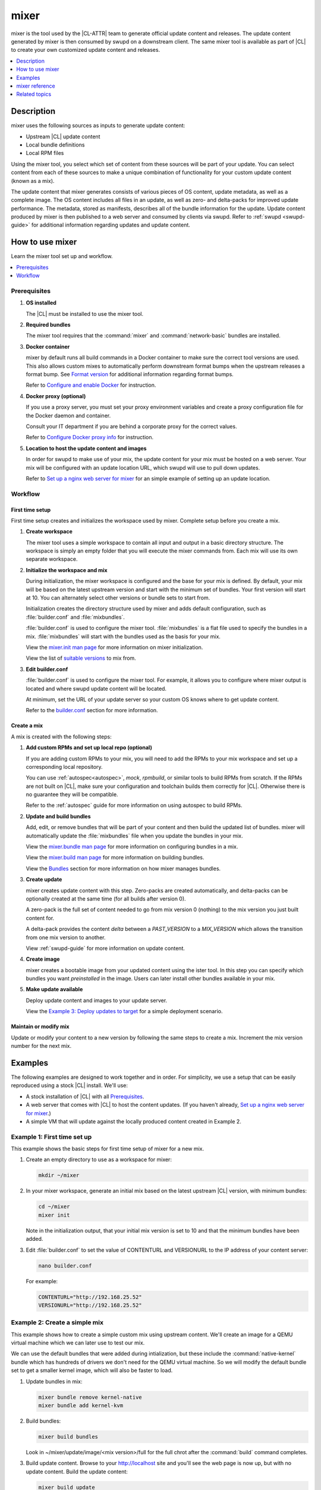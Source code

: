 .. _mixer:

mixer
#####

mixer is the tool used by the |CL-ATTR| team to generate official update content
and releases. The update content generated by mixer is then consumed by swupd on
a downstream client. The same mixer tool is available as part of |CL| to create
your own customized update content and releases.

.. contents::
   :local:
   :depth: 1

Description
***********

mixer uses the following sources as inputs to generate update content:

* Upstream |CL| update content
* Local bundle definitions
* Local RPM files

Using the mixer tool, you select which set of content from these sources will be
part of your update. You can select content from each of these sources to make a
unique combination of functionality for your custom update content (known as a
mix).

The update content that mixer generates consists of various pieces of OS
content, update metadata, as well as a complete image. The OS content includes
all files in an update, as well as zero- and delta-packs for improved update
performance. The metadata, stored as manifests, describes all of the bundle
information for the update. Update content produced by mixer is then published
to a web server and consumed by clients via swupd. Refer to
:ref:`swupd <swupd-guide>` for additional information regarding updates and
update content.

How to use mixer
****************

Learn the mixer tool set up and workflow.

.. contents::
   :local:
   :depth: 1

Prerequisites
=============

#. **OS installed**

   The |CL| must be installed to use the mixer tool.

#. **Required bundles**

   The mixer tool requires that the :command:`mixer` and
   :command:`network-basic` bundles are installed.

#. **Docker container**

   mixer by default runs all build commands in a Docker container to make sure
   the correct tool versions are used. This also allows custom mixes to
   automatically perform downstream format bumps when the upstream releases a
   format bump. See `Format version`_ for additional information regarding
   format bumps.

   Refer to `Configure and enable Docker`_ for instruction.

#. **Docker proxy (optional)**

   If you use a proxy server, you must set your proxy environment variables and
   create a proxy configuration file for the Docker daemon and container.

   Consult your IT department if you are behind a corporate proxy for the correct
   values.

   Refer to `Configure Docker proxy info`_ for instruction.

#. **Location to host the update content and images**

   In order for swupd to make use of your mix, the update content for your mix
   must be hosted on a web server. Your mix will be configured with an update
   location URL, which swupd will use to pull down updates.

   Refer to `Set up a nginx web server for mixer`_ for an simple example of
   setting up an update location.

Workflow
========

First time setup
----------------

First time setup creates and initializes the workspace used by mixer. Complete
setup before you create a mix.

#. **Create workspace**

   The mixer tool uses a simple workspace to contain all input and output in a
   basic directory structure. The workspace is simply an empty folder that you
   will execute the mixer commands from. Each mix will use its own separate
   workspace.

#. **Initialize the workspace and mix**

   During initialization, the mixer workspace is configured and the base for
   your mix is defined. By default, your mix will be based on the latest
   upstream version and start with the minimum set of bundles. Your first
   version will start at 10. You can alternately select other versions or bundle
   sets to start from.

   Initialization creates the directory structure used by mixer and adds default
   configuration, such as :file:`builder.conf` and :file:`mixbundles`.

   :file:`builder.conf` is used to configure the mixer tool. :file:`mixbundles`
   is a flat file used to specify the bundles in a mix. :file:`mixbundles` will
   start with the bundles used as the basis for your mix.

   View the `mixer.init man page`_ for more information on mixer
   initialization.

   View the list of `suitable versions`_ to mix from.

#. **Edit builder.conf**

   :file:`builder.conf` is used to configure the mixer tool. For example, it
   allows you to configure where mixer output is located and where swupd update
   content will be located.

   At minimum, set the URL of your update server so your custom OS knows where
   to get update content.

   Refer to the `builder.conf`_ section for more information.

Create a mix
------------

A mix is created with the following steps:

#. **Add custom RPMs and set up local repo (optional)**

   If you are adding custom RPMs to your mix, you will need to add the RPMs to
   your mix workspace and set up a corresponding local repository.

   You can use :ref:`autospec<autospec>`, `mock`, `rpmbuild`, or similar tools
   to build RPMs from scratch. If the RPMs are not built on |CL|, make sure your
   configuration and toolchain builds them correctly for |CL|. Otherwise there
   is no guarantee they will be compatible.

   Refer to the :ref:`autospec` guide for more information on using autospec to
   build RPMs.

#. **Update and build bundles**

   Add, edit, or remove bundles that will be part of your content and then build
   the updated list of bundles. mixer will automatically update the
   :file:`mixbundles` file when you update the bundles in your mix.

   View the `mixer.bundle man page`_ for more information on configuring bundles
   in a mix.

   View the `mixer.build man page`_ for more information on building bundles.

   View the `Bundles`_ section for more information on how mixer manages
   bundles.

#. **Create update**

   mixer creates update content with this step. Zero-packs are created
   automatically, and delta-packs can be optionally created at the same time
   (for all builds after version 0).

   A zero-pack is the full set of content needed to go from mix version 0
   (nothing) to the mix version you just built content for.

   A delta-pack provides the content *delta* between a `PAST_VERSION` to a
   `MIX_VERSION` which allows the transition from one mix version to another.

   View :ref:`swupd-guide`  for more information on update content.

#. **Create image**

   mixer creates a bootable image from your updated content using
   the ister tool. In this step you can specify which bundles you want
   *preinstalled* in the image. Users can later install other bundles available
   in your mix.

#. **Make update available**

   Deploy update content and images to your update server.

   View the `Example 3: Deploy updates to target`_ for a simple deployment
   scenario.

Maintain or modify mix
----------------------

Update or modify your content to a new version by following the same steps to
create a mix. Increment the mix version number for the next mix.

Examples
********

The following examples are designed to work together and in order. For
simplicity, we use a setup that can be easily reproduced using a stock |CL|
install. We'll use:

* A stock installation of |CL| with all `Prerequisites`_.
* A web server that comes with |CL| to host the content updates.
  (If you haven't already, `Set up a nginx web server for mixer`_.)
* A simple VM that will update against the locally produced content created in
  Example 2.

Example 1: First time set up
============================

This example shows the basic steps for first time setup of mixer for a new mix.

#. Create an empty directory to use as a workspace for mixer:

   .. code-block:: bash

      mkdir ~/mixer

#. In your mixer workspace, generate an initial mix based on the latest upstream
   |CL| version, with minimum bundles:

   .. code-block:: bash

      cd ~/mixer
      mixer init

   Note in the initialization output, that your initial mix version is set to
   10 and that the minimum bundles have been added.

#. Edit :file:`builder.conf` to set the value of CONTENTURL and VERSIONURL to
   the IP address of your content server:

   .. code-block:: bash

      nano builder.conf

   For example:

   .. code-block:: console

      CONTENTURL="http://192.168.25.52"
      VERSIONURL="http://192.168.25.52"

Example 2: Create a simple mix
==============================

This example shows how to create a simple custom mix using upstream content.
We'll create an image for a QEMU virtual machine which we can later use to test
our mix.

We can use the default bundles that were added during intialization, but these
include the :command:`native-kernel` bundle which has hundreds of drivers we
don't need for the QEMU virtual machine. So we will modify the default bundle
set to get a smaller kernel image, which will also be faster to load.

#. Update bundles in mix:

   .. code-block:: bash

      mixer bundle remove kernel-native
      mixer bundle add kernel-kvm

#. Build bundles:

   .. code-block:: bash

      mixer build bundles

   Look in ~/mixer/update/image/<mix version>/full for the full chrot after the
   :command:`build` command completes.

#. Build update content. Browse to your http://localhost site and you'll see
   the web page is now up, but with no update content. Build the update content:

   .. code-block:: bash

      mixer build update

   Refresh your http://localhost site and now you can see the update content for
   mix version 10.

   Look in ~/mixer/update/www/<mix version> to see the update content in your
   workspace.

#. Configure image. Edit the ister configuration file for your image to include
   all of the bundles you want preinstalled in the image. If this is the first
   time creating an image, first get a copy of the
   :file:`release-image-config.json` template file:

   .. code-block:: bash

      curl -O https://raw.githubusercontent.com/bryteise/ister/master/release-image-config.json

   For this example, edit :file:`release-image-config.json` so that the root
   partition size is "5G" and replace the "kernel-native" bundle with
   "kernel-kvm".

   .. code-block:: console

      {
        "DestinationType" : "virtual",
        "PartitionLayout" : [ { "disk" : "release.img", "partition" : 1, "size" : "32M", "type" : "EFI" },
                              { "disk" : "release.img", "partition" : 2, "size" : "16M", "type" : "swap" },
                              { "disk" : "release.img", "partition" : 3, "size" : "5G", "type" : "linux" } ],
        "FilesystemTypes" : [ { "disk" : "release.img", "partition" : 1, "type" : "vfat" },
                              { "disk" : "release.img", "partition" : 2, "type" : "swap" },
                              { "disk" : "release.img", "partition" : 3, "type" : "ext4" } ],
        "PartitionMountPoints" : [ { "disk" : "release.img", "partition" : 1, "mount" : "/boot" },
                                   { "disk" : "release.img", "partition" : 3, "mount" : "/" } ],
        "Version": "latest",
        "Bundles": ["kernel-kvm", "os-core", "os-core-update"]
      }

#. Build the image.

   .. code-block:: bash

      sudo mixer build image

   The output from this step will be :file:`release.img`, which is a live image.

#. Make the next mix. Create a new version of your mix, for the live image to
   update to. Increment your mix version by 10:

   .. code-block:: bash

      mixer versions update

   Repeat steps 1-3 to add the upstream :command:`curl` bundle to the mix:

   .. code-block:: bash

      mixer bundle add curl
      mixer build bundles
      mixer build update

   And build optional delta-packs, which will help reduce client update time:

   .. code-block:: bash

      mixer build delta-packs --from 10 --to 20

   Refresh your http://localhost site and now you can see the update content for
   mix version 20.

   Look in ~/mixer/update/www/<mix version> to see the update content in your
   workspace.

Example 3: Deploy updates to target
===================================

The image created in Example 2 is directly bootable in QEMU. In this example,
we'll boot the image from Example 2 to verify it, and update the image from mix
version 10 (which the image was built from), to mix version 20.

#. Set up the QEMU environment.

   Install the :command:`kvm-host` bundle to your |CL|:

   .. code-block:: bash

      sudo swupd bundle-add kvm-host

   Get the virtual EFI firmware, download the image launch script, and make it
   executable:

   .. code-block:: bash

      curl -O https://download.clearlinux.org/image/OVMF.fd
      curl -O https://download.clearlinux.org/image/start_qemu.sh
      chmod +x start_qemu.sh

#. Start your VM image (created in Example 2):

   .. code-block:: bash

      sudo ./start_qemu.sh release.img

#. Log in as root and set a password

#. Try out your mix.

   Take a look at the default bundles installed in your mix:

   .. code-block:: bash

      swupd info
      swupd bundle-list
      swupd bundle-list -a

   Note that you cannot see the curl bundle that you added in Example 2 because
   your mix is still on version 10.

   Check for updates. You should see that version 20 is available. Use swupd to
   update your mix:

   .. code-block:: bash

      swupd check-update
      swupd update
      swupd bundle-list -a

   Now your mix should be at version 20 and curl is now available. Try using
   curl. This will fail as curl is not yet installed:

   .. code-block:: console

      curl: command not found
      To install curl use: swupd bundle-add curl

   Add the new bundle from your update server to your VM. Retry curl. It works!

   .. code-block:: bash

      swupd bundle-add curl
      curl -O https://download.clearlinux.org/image/start_qemu.sh

   And shutdown your VM:

   .. code-block:: bash

      poweroff

.. Example: Create a mix with custom RPM
.. -------------------------------------
.. TODO future example to show copy into local-rpms...

mixer reference
***************

.. contents::
   :local:
   :depth: 1

builder.conf
============

mixer initialization creates a :file:`builder.conf` that stores the basic
configuration for the mixer tool. The items of primary interest are CONTENTURL
and VERSIONURL, which will be used by systems updating against your custom
content.

.. code-block:: console

   #builder.conf

   #VERSION 1.0

   [Builder]
     CERT = "/home/clr/mix/Swupd_Root.pem"
     SERVER_STATE_DIR = "/home/clr/mix/update"
     VERSIONS_PATH = "/home/clr/mix"
     YUM_CONF = "/home/clr/mix/.yum-mix.conf"

   [Swupd]
     BUNDLE = "os-core-update"
     CONTENTURL = "<URL where the content will be hosted>"
     VERSIONURL = "<URL where the version of the mix will be hosted>"

   [Server]
     DEBUG_INFO_BANNED = "true"
     DEBUG_INFO_LIB = "/usr/lib/debug"
     DEBUG_INFO_SRC = "/usr/src/debug"

   [Mixer]
     LOCAL_BUNDLE_DIR = "/home/clr/mix/local-bundles"
     LOCAL_REPO_DIR = ""
     LOCAL_RPM_DIR = ""
     DOCKER_IMAGE_PATH = "clearlinux/mixer"

Additional explanation of variables in :file:`builder.conf` is provided in Table
1.

+-------------------------------+----------------------------------------------------------+
| **Variable**                  | **Explanation**                                          |
+-------------------------------+----------------------------------------------------------+
| `CERT`                        | Sets the path where mixer stores the certificate file    |
|                               | used to sign content for verification. mixer             |
|                               | automatically generates the certificate if you do not    |
|                               | provide the path to an existing one, and signs the       |
|                               | :file:`Manifest.MoM` file to provide security for the    |
|                               | updated content you create.                              |
|                               |                                                          |
|                               | The chroot-builder uses the certificate file to sign     |
|                               | the root :file:`Manifest.MoM` file, to provide           |
|                               | security for content verification.                       |
|                               |                                                          |
|                               | The swupd uses this certificate to verify the            |
|                               | :file:`Manifest.MoM` file's signature.                   |
|                               |                                                          |
|                               | For now, we strongly recommend that you do not modify    |
|                               | this variable, as swupd expects a certificate with a     |
|                               | very specific configuration to sign and verify           |
|                               | properly.                                                |
+-------------------------------+----------------------------------------------------------+
| `CONTENTURL` and `VERSIONURL` | Set these variables to the IP address of the web server  |
|                               | hosting the update content.                              |
|                               |                                                          |
|                               | VERSIONURL is the IP address where the swupd client      |
|                               | looks to determine if a new version is available.        |
|                               |                                                          |
|                               | CONTENTURL is the location where swupd will pull content |
|                               | updates from.                                            |
|                               |                                                          |
|                               | If the web server is on the same machine as the          |
|                               | SERVER_STATE_DIR directory, you can create a symlink to  |
|                               | the directory in your web server's document root to      |
|                               | easily host the content.                                 |
|                               |                                                          |
|                               | These URLs are embedded in the images created by mixer.  |
+-------------------------------+----------------------------------------------------------+
| `DOCKER_IMAGE_PATH`           | Sets the base name of the docker image mixer will pull   |
|                               | down in order to run builds in the proper container.     |
+-------------------------------+----------------------------------------------------------+
| `LOCAL_BUNDLE_DIR`            | Sets the path where mixer stores the local bundle        |
|                               | definition files. The bundle definition files include    |
|                               | any new, original bundles you create, along with any     |
|                               | edited versions of upstream bundles.                     |
+-------------------------------+----------------------------------------------------------+
| `SERVER_STATE_DIR`            | Sets the path for where mixer outputs content. By        |
|                               | default, mixer will automatically set the path.          |
+-------------------------------+----------------------------------------------------------+
| `VERSIONS_PATH`               | Sets the path for the mix version and upstream version's |
|                               | two state files: :file:`mixversion` and                  |
|                               | :file:`upstreamversion`. mixer creates both files for    |
|                               | you when you set up the workspace.                       |
+-------------------------------+----------------------------------------------------------+
| `YUM_CONF`                    | Sets the path where mixer automatically generates the    |
|                               | :file:`.yum-mix.conf` file.                              |
|                               |                                                          |
|                               | The yum configuration file points the chroot-builder to  |
|                               | where the RPMs are stored.                               |
+-------------------------------+----------------------------------------------------------+
| **Table 1**: *Variables in builder.conf*                                                 |
+-------------------------------+----------------------------------------------------------+

Format version
--------------

Compatible versions of an OS are tracked with an OS *compatibility epoch*.
Versions of an OS within an epoch are fully compatible and can update to any
other version within that epoch. The compatibility epoch is set as the `Format`
variable in the :file:`mixer.state` file. Variables in the :file:`mixer.state`
are used by mixer between executions and should not be manually changed.

If `Format` increments to a new epoch (a "format bump"), the OS has changed in
such a way that updating from build M in format X, to build N in format Y will
not work. Generally, this scenario occurs when the software updater or software
manifests a change in such a way that it is no longer compatible with the
previous update scheme.

Using a format increment, we make sure pre- and co-requisite changes flow out
with proper ordering. The updated client will only update to the latest
release in its respective format version, unless overridden by command line
flags. This way we can guarantee that all clients update to the final version
in their given format.

The given format *must* contain all the changes needed to understand the content
built in the next format. Only after reaching the final release in the old
format can a client continue to update to releases in the new format.

The format version is incremented only when a compatibility breakage is
introduced. Normal updates, like updating a software package, do not require a
format increment.

Bundles
=======

mixer stores information about the bundles included in a mix in a flat file
called :file:`mixbundles`, located in the path set by the VERSIONS_PATH
variable in :file:`builder.conf`. :file:`mixbundles` is automatically created
when the mix is initiated. mixer will refresh the file each time you change the
bundles in the mix.

Bundles can include other bundles. Nested bundles can themselves include other
bundles. If you see an unexpected bundle in your mix, it is likely a nested
bundle in one of the bundles you explicitley added.

A bundle will fill into one of two categoris: upstream or local. Upstream
bundles are those provided by |CL|. Local bundles are either modified upstream
bundles or new local bundles.

Upstream bundles
----------------

mixer automatically downloads and caches upstream bundle definition files. These
definition files are stored in the upstream-bundles directory in the workspace.
Do not modify the files in this directory. This directory is simply a mirror for
mixer to use. mixer will automatically delete the contents of this directory
before repopulating it on-the-fly if a new version must be downloaded.

The mixer tool automatically caches the bundles for the |CL| version configured
in the :file:`upstreamversion` file. mixer also cleans up old versions once they
are no longer needed.

Local bundles
-------------

Local bundles are bundles that you create, or are edited versions of upstream
bundles. Local bundle definition files are stored in the local-bundles directory
in the workspace. The LOCAL_BUNDLE_DIR variable sets the path of this directory
in the :file:`builder.conf` file.

*mixer always checks for local bundles first and the upstream bundles second.*
So bundles in the local-bundles directory will always take precedence over any
upstream bundles that have the same name. This precedence enables you to copy
upstream bundles locally, and edit into a local variation.

Bundle configuration
--------------------

mixer provides commands to configure the bundles for a mix, for example to add a
bundle to a mix, to create a new bundle for a mix, or to remove a bundle from a
mix. View the `mixer.bundle man page`_ for a full list of commands and more
information on configuring bundles in a mix.

Editing an existing local bundle is as simple as opening the bundle definition
file in your favorite editor, making the desired edits, and saving your changes.

A note on removing bundles from a mix: By default, removing a bundle will only
remove the bundle from the mix. The local bundle defintion file will still
remain. To completely remove a bundle, including its local bundle definition
file, use the :command:`--local` flag.

If you remove the bundle definition file for a local, edited version of an
upstream bundle in a mix, the mix will revert to reference the original upstream
version of the bundle.

Configure and enable Docker
===========================

Use these steps to enable Docker for the mixer tool. Make sure to
`Configure Docker proxy info`_ first if needed.

#. Start the Docker daemon:

   .. code-block:: bash

      sudo systemctl start docker
      sudo chmod 777 /var/run/docker.sock
      sudo docker info

#. Add user to the docker group

   .. code-block:: bash

      sudo usermod -G docker -a <username>

The mixer Docker container is available on `Docker Hub`_. mixer will
automatically pull a Docker container for mixing if one does not already exist.
You can optionally pull a container in advance, using the following steps:

#. Find the latest version of the container by viewing the tags for the
   `clearlinux/mixer repo <https://hub.docker.com/r/clearlinux/mixer/tags/>`_
   on Docker Hub.

#. Pull the latest container version:

   .. code-block:: bash

      docker pull clearlinux/mixer:<version>

#. View local docker images:

   .. code-block:: bash

      docker images

Configure Docker proxy info
===========================

If needed, use these steps to configure the Docker proxy information.

Configure the Docker daemon proxies:

#. Create the Docker daemon proxy config file and add the
   following entries, using your own proxy values:

   .. code-block:: bash

      sudo mkdir -p /etc/systemd/system/docker.service.d
      sudo nano /etc/systemd/system/docker.service.d/http-proxy.conf

   .. code-block:: console

      [Service]
      Environment="HTTP_PROXY=[HTTP proxy URL]"
      Environment="HTTPS_PROXY=[HTTPS proxy URL]"

#. Reload the Docker daemon:

   .. code-block:: bash

      sudo systemctl daemon-reload

Configure the Docker container proxies, in order to pass proxy
settings to containers:

#. Create a directory for your container config:

   .. code-block:: bash

      mkdir ~/.docker

#. Create the config file and open in an editor:

   .. code-block:: bash

      nano ~/.docker/config.json

#. Add the following entries, using your own proxy values:

   .. code-block:: console

      {
        "proxies":
        {
          "default":
          {
            "httpProxy": "proxy-url",
            "httpsProxy": "proxy-url"
          }
        }
      }

#. Set ownership and permission on the docker config directory:

   .. code-block:: bash

      sudo chown "$USER":"$USER" /home/"$USER"/.docker -R
      sudo chmod g+rwx "$HOME/.docker" -R

Lastly, configure proxies to allow mixer to access upstream content from behind
a firewall. For example:

#. Open your :file:`.bashrc` file:

   .. code-block:: bash

      nano $HOME/.bashrc

#. Add your proxy values for the following:

   .. code-block:: console

      export http_proxy="<proxy-url>"
      export https_proxy="<proxy-url>"
      export HTTP_PROXY="<proxy-url>"
      export HTTPS_PROXY="<proxy-url>"
      export no_proxy="<...>"

#. Log out and log back in for the proxies to take effect.

Set up a nginx web server for mixer
===================================

A web server is needed to host your update content. In this example, we use the
nginx web server, which comes with |CL|.

Set up a nginx web server for mixer with the following steps:

#. Install the :command:`web-server-basic` bundle:

   .. code-block:: bash

      sudo swupd bundle-add web-server-basic

#. Make the directory where mixer updates will reside:

   .. code-block:: bash

      sudo mkdir -p /var/www

#. Create a symbolic link between your workspace updates and the updates on the
   local nginx web server. In this example, `$HOME/mixer` is the workspace for
   the mix.

   .. code-block:: bash

      sudo ln -sf $HOME/mixer/update/www /var/www/mixer

#. Set up ``nginx`` configuration:

   .. code-block:: bash

      sudo mkdir -p  /etc/nginx/conf.d

#. Copy the default example configuration file:

   .. code-block:: bash

      sudo cp -f /usr/share/nginx/conf/nginx.conf.example /etc/nginx/nginx.conf

#. Configure the mixer update server. Create a simple config file for nginx to
   point to the update content directly:

   .. code-block:: bash

      sudo nano /etc/nginx/conf.d/mixer.conf

   Add the following server configuration content to the :file:`mixer.conf`
   file:

   .. code-block:: console

      server {
           server_name localhost;
           location / {
                     root /var/www/mixer;
                     autoindex on;
           }
      }

#. Restart the daemon, enable nginx on boot, and start the service.

   .. code-block:: bash

      sudo systemctl daemon-reload

      sudo systemctl enable nginx

      sudo systemctl start nginx

#. Verify the web server is running at \http://localhost. At this point
   you should see a "404 Not Found" message.

Related topics
**************

* :ref:`About mixer <mixer-about>`
* :ref:`mixin`
* :ref:`autospec-about`
* :ref:`bundles-about`
* :ref:`swupd-about`

.. _Docker Hub: https://hub.docker.com/r/clearlinux/mixer/tags/
.. _mixer.init man page: https://github.com/clearlinux/mixer-tools/blob/master/docs/mixer.init.1.rst
.. _mixer.bundle man page: https://github.com/clearlinux/mixer-tools/blob/master/docs/mixer.bundle.1.rst
.. _mixer.build man page: https://github.com/clearlinux/mixer-tools/blob/master/docs/mixer.build.1.rst
.. _suitable versions: https://github.com/clearlinux/clr-bundles/releases